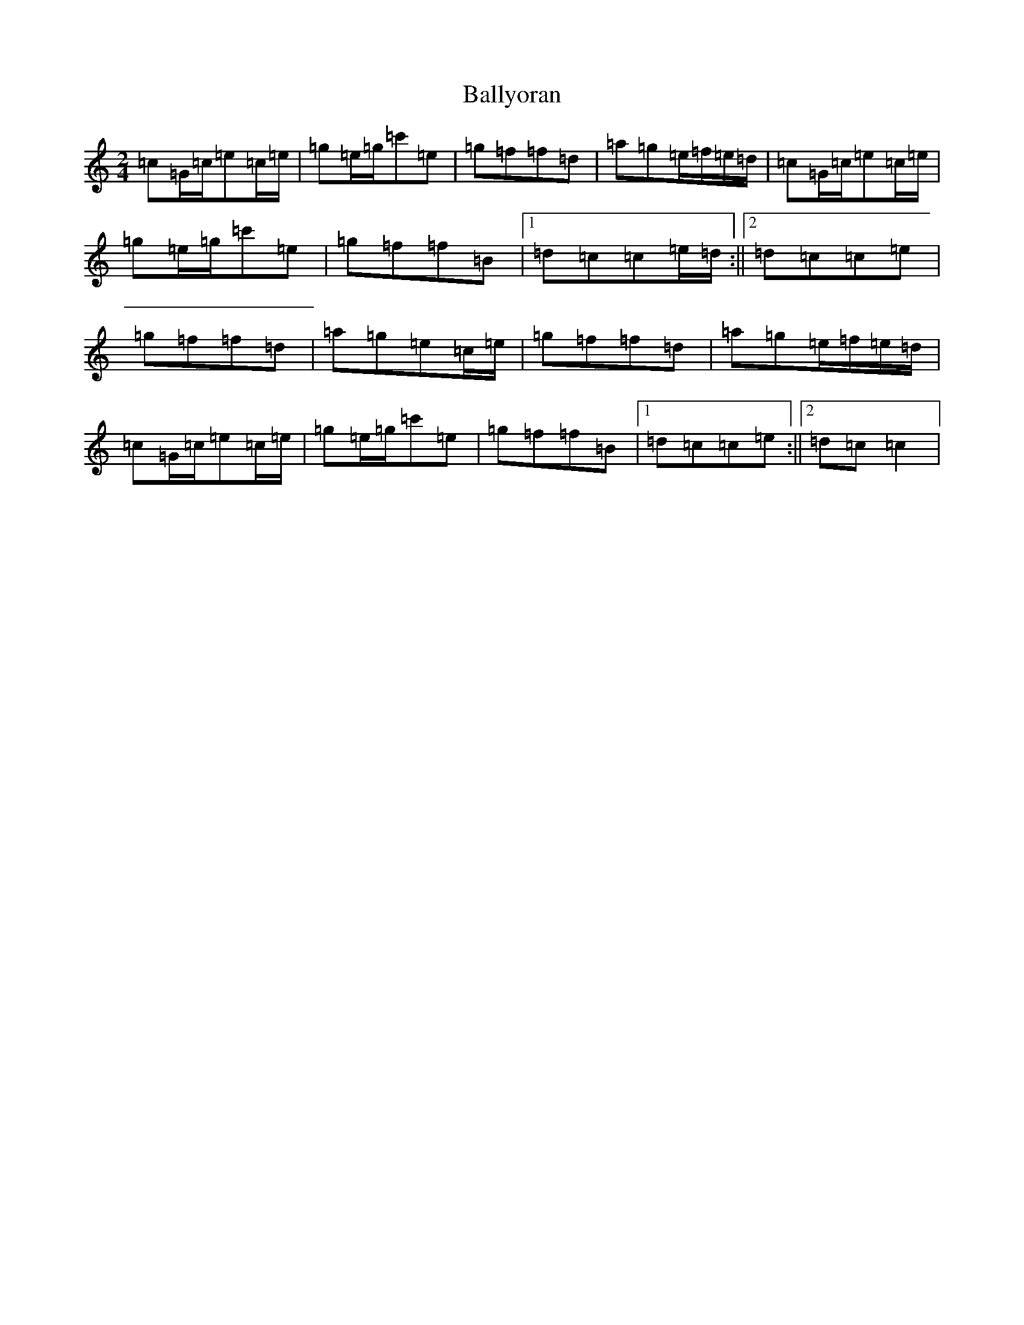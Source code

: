 X: 1289
T: Ballyoran
S: https://thesession.org/tunes/2593#setting2593
Z: G Major
R: polka
M:2/4
L:1/8
K: C Major
=c=G/2=c/2=e=c/2=e/2|=g=e/2=g/2=c'=e|=g=f=f=d|=a=g=e/2=f/2=e/2=d/2|=c=G/2=c/2=e=c/2=e/2|=g=e/2=g/2=c'=e|=g=f=f=B|1=d=c=c=e/2=d/2:||2=d=c=c=e|=g=f=f=d|=a=g=e=c/2=e/2|=g=f=f=d|=a=g=e/2=f/2=e/2=d/2|=c=G/2=c/2=e=c/2=e/2|=g=e/2=g/2=c'=e|=g=f=f=B|1=d=c=c=e:||2=d=c=c2|